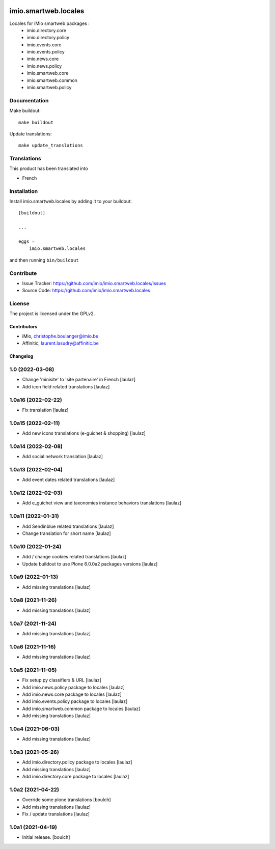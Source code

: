 .. This README is meant for consumption by humans and pypi. Pypi can render rst files so please do not use Sphinx features.
   If you want to learn more about writing documentation, please check out: http://docs.plone.org/about/documentation_styleguide.html
   This text does not appear on pypi or github. It is a comment.

.. image:: https://img.shields.io/pypi/v/imio.smartweb.locales.svg
    :target: https://pypi.python.org/pypi/imio.smartweb.locales/
    :alt: Latest Version

.. image:: https://img.shields.io/pypi/status/imio.smartweb.locales.svg
    :target: https://pypi.python.org/pypi/imio.smartweb.locales
    :alt: Egg Status

.. image:: https://img.shields.io/pypi/l/imio.smartweb.locales.svg
    :target: https://pypi.python.org/pypi/imio.smartweb.locales/
    :alt: License


=====================
imio.smartweb.locales
=====================

Locales for iMio smartweb packages :
 - imio.directory.core
 - imio.directory.policy
 - imio.events.core
 - imio.events.policy
 - imio.news.core
 - imio.news.policy
 - imio.smartweb.core
 - imio.smartweb.common
 - imio.smartweb.policy


Documentation
-------------

Make buildout::

  make buildout

Update translations::

  make update_translations


Translations
------------

This product has been translated into

- French


Installation
------------

Install imio.smartweb.locales by adding it to your buildout::

    [buildout]

    ...

    eggs =
        imio.smartweb.locales


and then running ``bin/buildout``


Contribute
----------

- Issue Tracker: https://github.com/imio/imio.smartweb.locales/issues
- Source Code: https://github.com/imio/imio.smartweb.locales


License
-------

The project is licensed under the GPLv2.


Contributors
============

- iMio, christophe.boulanger@imio.be
- Affinitic, laurent.lasudry@affinitic.be


Changelog
=========


1.0 (2022-03-08)
----------------

- Change 'minisite' to 'site partenaire' in French
  [laulaz]

- Add icon field related translations
  [laulaz]


1.0a16 (2022-02-22)
-------------------

- Fix translation
  [laulaz]


1.0a15 (2022-02-11)
-------------------

- Add new icons translations (e-guichet & shopping)
  [laulaz]


1.0a14 (2022-02-08)
-------------------

- Add social network translation
  [laulaz]


1.0a13 (2022-02-04)
-------------------

- Add event dates related translations
  [laulaz]


1.0a12 (2022-02-03)
-------------------

- Add e_guichet view and taxonomies instance behaviors translations
  [laulaz]


1.0a11 (2022-01-31)
-------------------

- Add Sendinblue related translations
  [laulaz]

- Change translation for short name
  [laulaz]


1.0a10 (2022-01-24)
-------------------

- Add / change cookies related translations
  [laulaz]

- Update buildout to use Plone 6.0.0a2 packages versions
  [laulaz]


1.0a9 (2022-01-13)
------------------

- Add missing translations
  [laulaz]


1.0a8 (2021-11-26)
------------------

- Add missing translations
  [laulaz]


1.0a7 (2021-11-24)
------------------

- Add missing translations
  [laulaz]


1.0a6 (2021-11-16)
------------------

- Add missing translations
  [laulaz]


1.0a5 (2021-11-05)
------------------

- Fix setup.py classifiers & URL
  [laulaz]

- Add imio.news.policy package to locales
  [laulaz]

- Add imio.news.core package to locales
  [laulaz]

- Add imio.events.policy package to locales
  [laulaz]

- Add imio.smartweb.common package to locales
  [laulaz]

- Add missing translations
  [laulaz]


1.0a4 (2021-06-03)
------------------

- Add missing translations
  [laulaz]


1.0a3 (2021-05-26)
------------------

- Add imio.directory.policy package to locales
  [laulaz]

- Add missing translations
  [laulaz]

- Add imio.directory.core package to locales
  [laulaz]


1.0a2 (2021-04-22)
------------------

- Override some plone translations
  [boulch]

- Add missing translations
  [laulaz]

- Fix / update translations
  [laulaz]


1.0a1 (2021-04-19)
------------------

- Initial release.
  [boulch]


